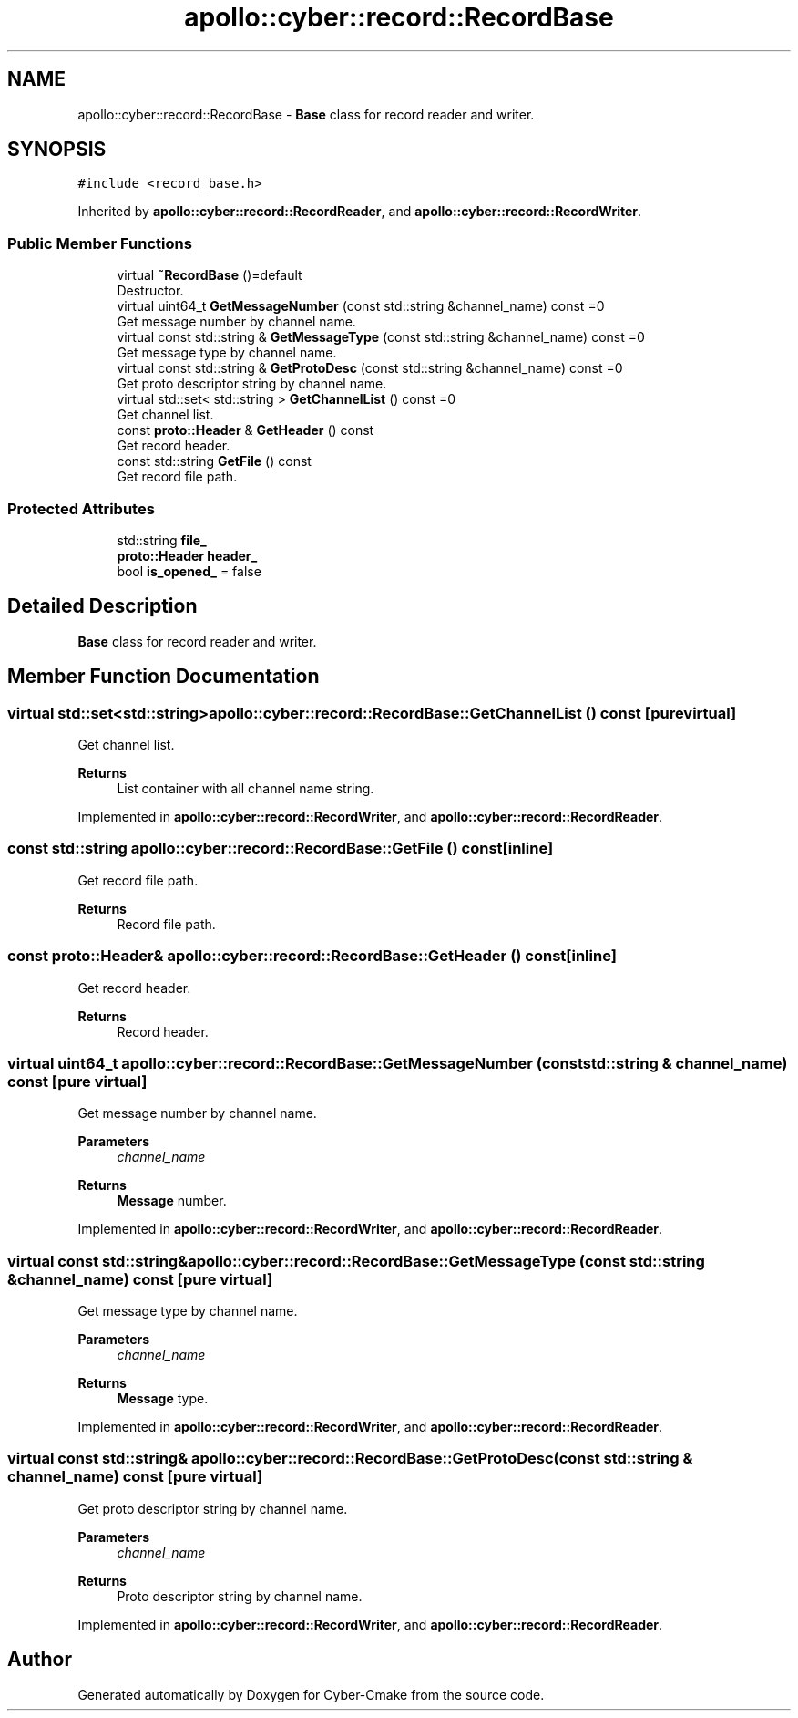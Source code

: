 .TH "apollo::cyber::record::RecordBase" 3 "Sun Sep 3 2023" "Version 8.0" "Cyber-Cmake" \" -*- nroff -*-
.ad l
.nh
.SH NAME
apollo::cyber::record::RecordBase \- \fBBase\fP class for record reader and writer\&.  

.SH SYNOPSIS
.br
.PP
.PP
\fC#include <record_base\&.h>\fP
.PP
Inherited by \fBapollo::cyber::record::RecordReader\fP, and \fBapollo::cyber::record::RecordWriter\fP\&.
.SS "Public Member Functions"

.in +1c
.ti -1c
.RI "virtual \fB~RecordBase\fP ()=default"
.br
.RI "Destructor\&. "
.ti -1c
.RI "virtual uint64_t \fBGetMessageNumber\fP (const std::string &channel_name) const =0"
.br
.RI "Get message number by channel name\&. "
.ti -1c
.RI "virtual const std::string & \fBGetMessageType\fP (const std::string &channel_name) const =0"
.br
.RI "Get message type by channel name\&. "
.ti -1c
.RI "virtual const std::string & \fBGetProtoDesc\fP (const std::string &channel_name) const =0"
.br
.RI "Get proto descriptor string by channel name\&. "
.ti -1c
.RI "virtual std::set< std::string > \fBGetChannelList\fP () const =0"
.br
.RI "Get channel list\&. "
.ti -1c
.RI "const \fBproto::Header\fP & \fBGetHeader\fP () const"
.br
.RI "Get record header\&. "
.ti -1c
.RI "const std::string \fBGetFile\fP () const"
.br
.RI "Get record file path\&. "
.in -1c
.SS "Protected Attributes"

.in +1c
.ti -1c
.RI "std::string \fBfile_\fP"
.br
.ti -1c
.RI "\fBproto::Header\fP \fBheader_\fP"
.br
.ti -1c
.RI "bool \fBis_opened_\fP = false"
.br
.in -1c
.SH "Detailed Description"
.PP 
\fBBase\fP class for record reader and writer\&. 
.SH "Member Function Documentation"
.PP 
.SS "virtual std::set<std::string> apollo::cyber::record::RecordBase::GetChannelList () const\fC [pure virtual]\fP"

.PP
Get channel list\&. 
.PP
\fBReturns\fP
.RS 4
List container with all channel name string\&. 
.RE
.PP

.PP
Implemented in \fBapollo::cyber::record::RecordWriter\fP, and \fBapollo::cyber::record::RecordReader\fP\&.
.SS "const std::string apollo::cyber::record::RecordBase::GetFile () const\fC [inline]\fP"

.PP
Get record file path\&. 
.PP
\fBReturns\fP
.RS 4
Record file path\&. 
.RE
.PP

.SS "const \fBproto::Header\fP& apollo::cyber::record::RecordBase::GetHeader () const\fC [inline]\fP"

.PP
Get record header\&. 
.PP
\fBReturns\fP
.RS 4
Record header\&. 
.RE
.PP

.SS "virtual uint64_t apollo::cyber::record::RecordBase::GetMessageNumber (const std::string & channel_name) const\fC [pure virtual]\fP"

.PP
Get message number by channel name\&. 
.PP
\fBParameters\fP
.RS 4
\fIchannel_name\fP 
.RE
.PP
\fBReturns\fP
.RS 4
\fBMessage\fP number\&. 
.RE
.PP

.PP
Implemented in \fBapollo::cyber::record::RecordWriter\fP, and \fBapollo::cyber::record::RecordReader\fP\&.
.SS "virtual const std::string& apollo::cyber::record::RecordBase::GetMessageType (const std::string & channel_name) const\fC [pure virtual]\fP"

.PP
Get message type by channel name\&. 
.PP
\fBParameters\fP
.RS 4
\fIchannel_name\fP 
.RE
.PP
\fBReturns\fP
.RS 4
\fBMessage\fP type\&. 
.RE
.PP

.PP
Implemented in \fBapollo::cyber::record::RecordWriter\fP, and \fBapollo::cyber::record::RecordReader\fP\&.
.SS "virtual const std::string& apollo::cyber::record::RecordBase::GetProtoDesc (const std::string & channel_name) const\fC [pure virtual]\fP"

.PP
Get proto descriptor string by channel name\&. 
.PP
\fBParameters\fP
.RS 4
\fIchannel_name\fP 
.RE
.PP
\fBReturns\fP
.RS 4
Proto descriptor string by channel name\&. 
.RE
.PP

.PP
Implemented in \fBapollo::cyber::record::RecordWriter\fP, and \fBapollo::cyber::record::RecordReader\fP\&.

.SH "Author"
.PP 
Generated automatically by Doxygen for Cyber-Cmake from the source code\&.
